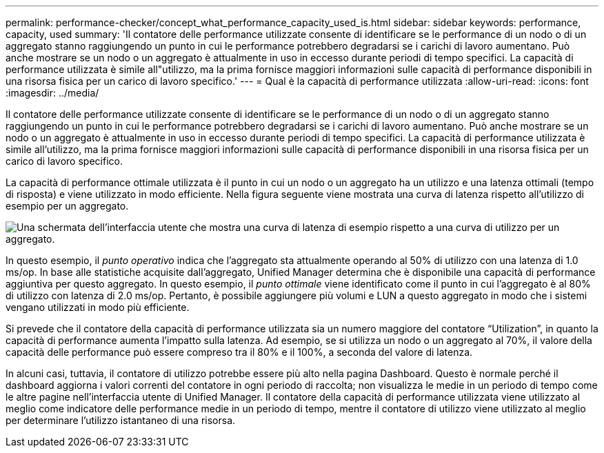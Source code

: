 ---
permalink: performance-checker/concept_what_performance_capacity_used_is.html 
sidebar: sidebar 
keywords: performance, capacity, used 
summary: 'Il contatore delle performance utilizzate consente di identificare se le performance di un nodo o di un aggregato stanno raggiungendo un punto in cui le performance potrebbero degradarsi se i carichi di lavoro aumentano. Può anche mostrare se un nodo o un aggregato è attualmente in uso in eccesso durante periodi di tempo specifici. La capacità di performance utilizzata è simile all"utilizzo, ma la prima fornisce maggiori informazioni sulle capacità di performance disponibili in una risorsa fisica per un carico di lavoro specifico.' 
---
= Qual è la capacità di performance utilizzata
:allow-uri-read: 
:icons: font
:imagesdir: ../media/


[role="lead"]
Il contatore delle performance utilizzate consente di identificare se le performance di un nodo o di un aggregato stanno raggiungendo un punto in cui le performance potrebbero degradarsi se i carichi di lavoro aumentano. Può anche mostrare se un nodo o un aggregato è attualmente in uso in eccesso durante periodi di tempo specifici. La capacità di performance utilizzata è simile all'utilizzo, ma la prima fornisce maggiori informazioni sulle capacità di performance disponibili in una risorsa fisica per un carico di lavoro specifico.

La capacità di performance ottimale utilizzata è il punto in cui un nodo o un aggregato ha un utilizzo e una latenza ottimali (tempo di risposta) e viene utilizzato in modo efficiente. Nella figura seguente viene mostrata una curva di latenza rispetto all'utilizzo di esempio per un aggregato.

image::../media/headroom_chart.gif[Una schermata dell'interfaccia utente che mostra una curva di latenza di esempio rispetto a una curva di utilizzo per un aggregato.]

In questo esempio, il _punto operativo_ indica che l'aggregato sta attualmente operando al 50% di utilizzo con una latenza di 1.0 ms/op. In base alle statistiche acquisite dall'aggregato, Unified Manager determina che è disponibile una capacità di performance aggiuntiva per questo aggregato. In questo esempio, il _punto ottimale_ viene identificato come il punto in cui l'aggregato è al 80% di utilizzo con latenza di 2.0 ms/op. Pertanto, è possibile aggiungere più volumi e LUN a questo aggregato in modo che i sistemi vengano utilizzati in modo più efficiente.

Si prevede che il contatore della capacità di performance utilizzata sia un numero maggiore del contatore "`Utilization`", in quanto la capacità di performance aumenta l'impatto sulla latenza. Ad esempio, se si utilizza un nodo o un aggregato al 70%, il valore della capacità delle performance può essere compreso tra il 80% e il 100%, a seconda del valore di latenza.

In alcuni casi, tuttavia, il contatore di utilizzo potrebbe essere più alto nella pagina Dashboard. Questo è normale perché il dashboard aggiorna i valori correnti del contatore in ogni periodo di raccolta; non visualizza le medie in un periodo di tempo come le altre pagine nell'interfaccia utente di Unified Manager. Il contatore della capacità di performance utilizzata viene utilizzato al meglio come indicatore delle performance medie in un periodo di tempo, mentre il contatore di utilizzo viene utilizzato al meglio per determinare l'utilizzo istantaneo di una risorsa.
